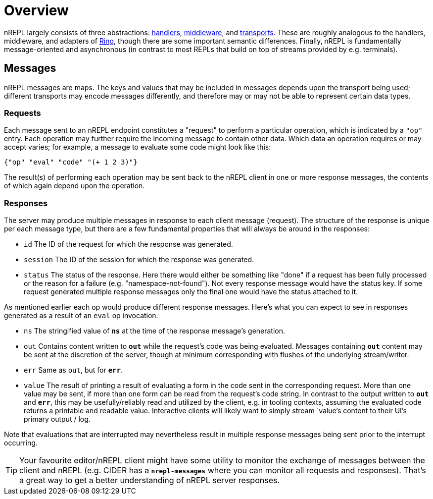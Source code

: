 = Overview

nREPL largely consists of three abstractions: <<design/handlers.adoc,handlers>>,
<<design/middleware.adoc,middleware>>, and  <<design/transports.adoc,transports>>.
These are roughly analogous to the handlers, middleware, and
adapters of link:https://github.com/ring-clojure/ring[Ring], though there are some
important semantic differences. Finally, nREPL is fundamentally message-oriented
and asynchronous (in contrast to most REPLs that build on top of streams
provided by e.g.  terminals).

== Messages

nREPL messages are maps.  The keys and values that may be included in messages
depends upon the transport being used; different transports may encode messages
differently, and therefore may or may not be able to represent certain data
types.

=== Requests

Each message sent to an nREPL endpoint constitutes a "request" to perform a
particular operation, which is indicated by a `"op"` entry.  Each operation may
further require the incoming message to contain other data.  Which data an
operation requires or may accept varies; for example, a message to evaluate
some code might look like this:

[source,clojure]
----
{"op" "eval" "code" "(+ 1 2 3)"}
----

The result(s) of performing each operation may be sent back to the nREPL client
in one or more response messages, the contents of which again depend upon the
operation.

=== Responses

The server may produce multiple messages in response to each client message (request).
The structure of the response is unique per each message type, but there are a few
fundamental properties that will always be around in the responses:

- `id` The ID of the request for which the response was generated.
- `session` The ID of the session for which the response was generated.
- `status` The status of the response. Here there would either be something like "done"
if a request has been fully processed or the reason for a failure (e.g. "namespace-not-found"). Not every
response message would have the status key. If some request generated multiple response messages only the
final one would have the status attached to it.

As mentioned earlier each op would produce different response messages. Here's what you can expect
to see in responses generated as a result of an `eval` op invocation.

- `ns` The stringified value of `*ns*` at the time of the response message's
  generation.
- `out` Contains content written to `*out*` while the request's code was being evaluated.  Messages containing `*out*` content may be sent at the discretion
of the server, though at minimum corresponding with flushes of the underlying
stream/writer.
- `err` Same as `out`, but for `*err*`.
- `value` The result of printing a result of evaluating a form in the code sent
  in the corresponding request.  More than one value may be sent, if more than
one form can be read from the request's code string.  In contrast to the output
written to `*out*` and `*err*`, this may be usefully/reliably read and utilized
by the client, e.g. in tooling contexts, assuming the evaluated code returns a
printable and readable value.  Interactive clients will likely want to simply
stream `value`'s content to their UI's primary output / log.

Note that evaluations that are interrupted may nevertheless result
in multiple response messages being sent prior to the interrupt
occurring.

[TIP]
====
Your favourite editor/nREPL client might have some utility to
monitor the exchange of messages between the client and nREPL
(e.g. CIDER has a `*nrepl-messages*` where you can monitor all
requests and responses). That's a great way to get a better understanding
of nREPL server responses.
====

// Note: Seems that's some section from the nREPL 0.1 era, as 0.2+ doesn't have
// this timeout behaviour. (@bbatsov)

// == Timeouts and Interrupts

// Each message has a timeout associated with it, which controls the maximum time
// that a message's code will be allowed to run before being interrupted and a
// response message being sent indicating a status of `timeout`.

// The processing of a message may be interrupted by a client by sending another
// message containing code that invokes the `nrepl/interrupt`
// function, providing it with the string ID of the message to be interrupted.
// The interrupt will be responded to separately as with any other message. (The
// provided client implementation provides a simple abstraction for handling
// responses that makes issuing interrupts very straightforward.)

// *Note that interrupts are performed on a “best-effort” basis, and are subject
// to the limitations of Java’s threading model.  For more read
// link:http://download.oracle.com/javase/1.5.0/docs/api/java/lang/Thread.html#interrupt%28%29[here]
// and
// link:http://download.oracle.com/javase/1.5.0/docs/guide/misc/threadPrimitiveDeprecation.html[here].*
